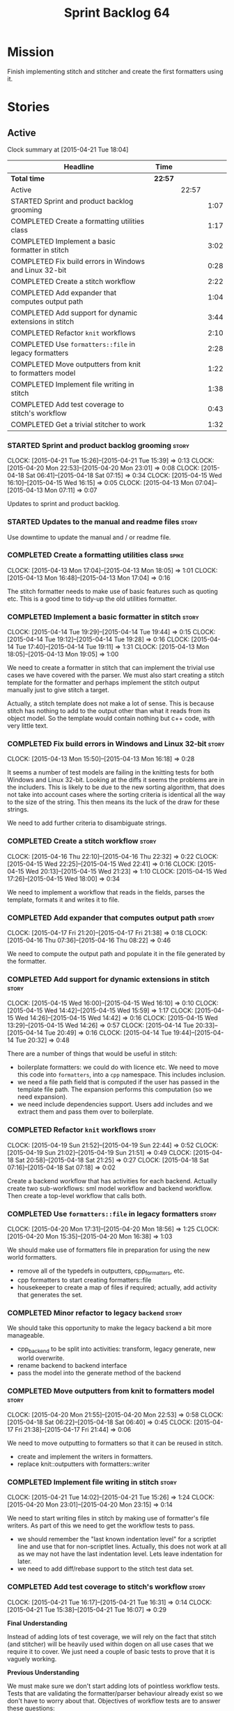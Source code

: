 #+title: Sprint Backlog 64
#+options: date:nil toc:nil author:nil num:nil
#+todo: STARTED | COMPLETED CANCELLED POSTPONED
#+tags: { story(s) spike(p) }

* Mission

Finish implementing stitch and stitcher and create the first
formatters using it.

* Stories

** Active

#+begin: clocktable :maxlevel 3 :scope subtree
Clock summary at [2015-04-21 Tue 18:04]

| Headline                                                | Time    |       |      |
|---------------------------------------------------------+---------+-------+------|
| *Total time*                                            | *22:57* |       |      |
|---------------------------------------------------------+---------+-------+------|
| Active                                                  |         | 22:57 |      |
| STARTED Sprint and product backlog grooming             |         |       | 1:07 |
| COMPLETED Create a formatting utilities class           |         |       | 1:17 |
| COMPLETED Implement a basic formatter in stitch         |         |       | 3:02 |
| COMPLETED Fix build errors in Windows and Linux 32-bit  |         |       | 0:28 |
| COMPLETED Create a stitch workflow                      |         |       | 2:22 |
| COMPLETED Add expander that computes output path        |         |       | 1:04 |
| COMPLETED Add support for dynamic extensions in stitch  |         |       | 3:44 |
| COMPLETED Refactor =knit= workflows                     |         |       | 2:10 |
| COMPLETED Use =formatters::file= in legacy formatters   |         |       | 2:28 |
| COMPLETED Move outputters from knit to formatters model |         |       | 1:22 |
| COMPLETED Implement file writing in stitch              |         |       | 1:38 |
| COMPLETED Add test coverage to stitch's workflow        |         |       | 0:43 |
| COMPLETED Get a trivial stitcher to work                |         |       | 1:32 |
#+end:

*** STARTED Sprint and product backlog grooming                       :story:
    CLOCK: [2015-04-21 Tue 15:26]--[2015-04-21 Tue 15:39] =>  0:13
    CLOCK: [2015-04-20 Mon 22:53]--[2015-04-20 Mon 23:01] =>  0:08
    CLOCK: [2015-04-18 Sat 06:41]--[2015-04-18 Sat 07:15] =>  0:34
    CLOCK: [2015-04-15 Wed 16:10]--[2015-04-15 Wed 16:15] =>  0:05
    CLOCK: [2015-04-13 Mon 07:04]--[2015-04-13 Mon 07:11] =>  0:07

Updates to sprint and product backlog.

*** STARTED Updates to the manual and readme files                    :story:

Use downtime to update the manual and / or readme file.

*** COMPLETED Create a formatting utilities class                     :spike:
    CLOSED: [2015-04-13 Mon 19:05]
    CLOCK: [2015-04-13 Mon 17:04]--[2015-04-13 Mon 18:05] =>  1:01
    CLOCK: [2015-04-13 Mon 16:48]--[2015-04-13 Mon 17:04] =>  0:16

The stitch formatter needs to make use of basic features such as
quoting etc. This is a good time to tidy-up the old utilities
formatter.

*** COMPLETED Implement a basic formatter in stitch                   :story:
    CLOSED: [2015-04-14 Tue 19:44]
    CLOCK: [2015-04-14 Tue 19:29]--[2015-04-14 Tue 19:44] =>  0:15
    CLOCK: [2015-04-14 Tue 19:12]--[2015-04-14 Tue 19:28] =>  0:16
    CLOCK: [2015-04-14 Tue 17:40]--[2015-04-14 Tue 19:11] =>  1:31
    CLOCK: [2015-04-13 Mon 18:05]--[2015-04-13 Mon 19:05] =>  1:00

We need to create a formatter in stitch that can implement the trivial
use cases we have covered with the parser. We must also start creating
a stitch template for the formatter and perhaps implement the stitch
output manually just to give stitch a target.

Actually, a stitch template does not make a lot of sense. This is
because stitch has nothing to add to the output other than what it
reads from its object model. So the template would contain nothing but
c++ code, with very little text.

*** COMPLETED Fix build errors in Windows and Linux 32-bit            :story:
    CLOSED: [2015-04-18 Sat 07:14]
    CLOCK: [2015-04-13 Mon 15:50]--[2015-04-13 Mon 16:18] =>  0:28

It seems a number of test models are failing in the knitting tests for
both Windows and Linux 32-bit. Looking at the diffs it seems the
problems are in the includers. This is likely to be due to the new
sorting algorithm, that does not take into account cases where the
sorting criteria is identical all the way to the size of the
string. This then means its the luck of the draw for these strings.

We need to add further criteria to disambiguate strings.

*** COMPLETED Create a stitch workflow                                :story:
    CLOSED: [2015-04-18 Sat 07:15]
    CLOCK: [2015-04-16 Thu 22:10]--[2015-04-16 Thu 22:32] =>  0:22
    CLOCK: [2015-04-15 Wed 22:25]--[2015-04-15 Wed 22:41] =>  0:16
    CLOCK: [2015-04-15 Wed 20:13]--[2015-04-15 Wed 21:23] =>  1:10
    CLOCK: [2015-04-15 Wed 17:26]--[2015-04-15 Wed 18:00] =>  0:34

We need to implement a workflow that reads in the fields, parses the
template, formats it and writes it to file.

*** COMPLETED Add expander that computes output path                  :story:
    CLOSED: [2015-04-18 Sat 07:15]
    CLOCK: [2015-04-17 Fri 21:20]--[2015-04-17 Fri 21:38] =>  0:18
    CLOCK: [2015-04-16 Thu 07:36]--[2015-04-16 Thu 08:22] =>  0:46

We need to compute the output path and populate it in the file
generated by the formatter.

*** COMPLETED Add support for dynamic extensions in stitch            :story:
    CLOSED: [2015-04-18 Sat 07:15]
    CLOCK: [2015-04-15 Wed 16:00]--[2015-04-15 Wed 16:10] =>  0:10
    CLOCK: [2015-04-15 Wed 14:42]--[2015-04-15 Wed 15:59] =>  1:17
    CLOCK: [2015-04-15 Wed 14:26]--[2015-04-15 Wed 14:42] =>  0:16
    CLOCK: [2015-04-15 Wed 13:29]--[2015-04-15 Wed 14:26] =>  0:57
    CLOCK: [2015-04-14 Tue 20:33]--[2015-04-14 Tue 20:49] =>  0:16
    CLOCK: [2015-04-14 Tue 19:44]--[2015-04-14 Tue 20:32] =>  0:48

There are a number of things that would be useful in stitch:

- boilerplate formatters: we could do with licence etc. We need to
  move this code into =formatters=, into a =cpp= namespace. This
  includes inclusion.
- we need a file path field that is computed if the user has passed in
  the template file path. The expansion performs this computation (so
  we need expansion).
- we need include dependencies support. Users add includes and we
  extract them and pass them over to boilerplate.

*** COMPLETED Refactor =knit= workflows                               :story:
    CLOSED: [2015-04-19 Sun 22:45]
    CLOCK: [2015-04-19 Sun 21:52]--[2015-04-19 Sun 22:44] =>  0:52
    CLOCK: [2015-04-19 Sun 21:02]--[2015-04-19 Sun 21:51] =>  0:49
    CLOCK: [2015-04-18 Sat 20:58]--[2015-04-18 Sat 21:25] =>  0:27
    CLOCK: [2015-04-18 Sat 07:16]--[2015-04-18 Sat 07:18] =>  0:02

Create a backend workflow that has activities for each
backend. Actually create two sub-workflows: sml model workflow and
backend workflow. Then create a top-level workflow that calls both.

*** COMPLETED Use =formatters::file= in legacy formatters             :story:
    CLOSED: [2015-04-20 Mon 18:56]
    CLOCK: [2015-04-20 Mon 17:31]--[2015-04-20 Mon 18:56] =>  1:25
    CLOCK: [2015-04-20 Mon 15:35]--[2015-04-20 Mon 16:38] =>  1:03

We should make use of formatters file in preparation for using the new
world formatters.

- remove all of the typedefs in outputters, cpp_formatters, etc.
- cpp formatters to start creating formatters::file
- housekeeper to create a map of files if required; actually, add
  activity that generates the set.

*** COMPLETED Minor refactor to legacy =backend=                      :story:
    CLOSED: [2015-04-20 Mon 18:57]

We should take this opportunity to make the legacy backend a bit more
manageable.

- cpp_backend to be split into activities: transform, legacy generate,
  new world overwrite.
- rename backend to backend interface
- pass the model into the generate method of the backend

*** COMPLETED Move outputters from knit to formatters model           :story:
    CLOSED: [2015-04-20 Mon 22:53]
    CLOCK: [2015-04-20 Mon 21:55]--[2015-04-20 Mon 22:53] =>  0:58
    CLOCK: [2015-04-18 Sat 06:22]--[2015-04-18 Sat 06:40] =>  0:45
    CLOCK: [2015-04-17 Fri 21:38]--[2015-04-17 Fri 21:44] =>  0:06

We need to move outputting to formatters so that it can be reused in
stitch.

- create and implement the writers in formatters.
- replace knit::outputters with formatters::writer

*** COMPLETED Implement file writing in stitch                        :story:
    CLOSED: [2015-04-21 Tue 15:32]
    CLOCK: [2015-04-21 Tue 14:02]--[2015-04-21 Tue 15:26] =>  1:24
    CLOCK: [2015-04-20 Mon 23:01]--[2015-04-20 Mon 23:15] =>  0:14

We need to start writing files in stitch by making use of formatter's
file writers. As part of this we need to get the workflow tests to
pass.

- we should remember the "last known indentation level" for a
  scriptlet line and use that for non-scriptlet lines. Actually, this
  does not work at all as we may not have the last indentation
  level. Lets leave indentation for later.
- we need to add diff/rebase support to the stitch test data set.

*** COMPLETED Add test coverage to stitch's workflow                  :story:
    CLOSED: [2015-04-21 Tue 16:07]
    CLOCK: [2015-04-21 Tue 16:17]--[2015-04-21 Tue 16:31] =>  0:14
    CLOCK: [2015-04-21 Tue 15:38]--[2015-04-21 Tue 16:07] =>  0:29

*Final Understanding*

Instead of adding lots of test coverage, we will rely on the fact that
stitch (and stitcher) will be heavily used within dogen on all use
cases that we require it to cover. We just need a couple of basic
tests to prove that it is vaguely working.

*Previous Understanding*

We must make sure we don't start adding lots of pointless workflow
tests. Tests that are validating the formatter/parser behaviour
already exist so we don't have to worry about that. Objectives of
workflow tests are to answer these questions:

- do we write files in to the expected locations?
- do the files produce valid c++?
- does the c++ produce the expected template output?
- does the workflow itself work? i.e. the integration between parser,
  formatter, etc.

This means we probably just need a single positive test with a
template that makes use of all available features. We could also add a
few negative tests:

- template not found.
- invalid relative directory: tricky one to test as we are supposed to
  create one.
- invalid template: no need for lots of variations, just one.
- empty template: should generate an error. This is because we would
  not write to the correct directory (due to a lack of relative output
  path). Also we do not have any use cases for this.

A positive test that is required is running stitch against a directory
of templates.

*** COMPLETED Get a trivial stitcher to work                          :story:
    CLOSED: [2015-04-21 Tue 18:04]
    CLOCK: [2015-04-21 Tue 16:32]--[2015-04-21 Tue 18:04] =>  1:32

Now that we have implemented most of stitch, we should get stitcher up
and running. All we need is a few command line options, maybe even
just one - the directory to process or the template to process.

We probably also need version and help.

*** STARTED Create a "supported" expander                             :story:

This needs a bit more analysis. The gist of it is that not all types
support all formatters. We need a way to determine if a formatter is
not supported. This probably should be inferred by a "is dogen model"
property (see backlog); e.g. non-dogen models need their types to have
an inclusion setup in order to be "supported", otherwise they should
default to "not-supported". However the "supported" flag is populated,
we then need to take into account relationships and propagate this
flag across the model such that, if a type =A= in a dogen model has a
property of a type =B= from a non-dogen model which does not support a
given formatter =f=, then =A= must also not support =f=.

In order to implement this feature we need to:

- update the SML grapher to take into account relationships
  (properties that the class has) as well as inheritance.
- we must only visit related types if we ourselves do not have values
  for all supported fields.
- we also need a visitor that detects cycles; when a cycle is found we
  simply assume that the status of the revisited class is true (or
  whatever the default value of "supported" is) and we write a warning
  to the log file. We should output the complete path of the cycle.
- users can override this by setting supported for all formatters
  where there are cycles.
- we could perhaps have a bitmask by qname; we could start by
  generating all bitmasks for all qnames and setting them to default
  value. We could then find all qnames that have supported set to
  false and update the corresponding bitmasks. Then we could use the
  graph to loop through the qnames and "and" the bitmasks of each
  qname with the bitmasks of their related qnames. The position of
  each field is allocated by the algorithm (e.g. the first "supported"
  field is at position 0 and so on). Actually the first position of
  the bitmask could be used to indicate if the bitmask has already
  been processed or not. In the presence of a cycle force it to true.
- we need a class that takes the SML model and computes the supported
  bitmasks for each qname; the supported expander then simply takes
  this (perhaps as part of the expansion context), looks up for the
  current qname and uses the field list to set the flags
  appropriately.
- we should remove all traces of supported from a settings
  perspective; supported and multi-level enabled are just artefacts of
  the meta-data. From a settings perspective, there is just a
  formatter level (common formatter settings) enabled which determines
  whether the formatter is on or off. How that flag came to be
  computed is not relevant outside the expansion process. This also
  means we can have simpler or more complex policies as time allows us
  improve on this story; provided we can at least set all flags to
  enabled we can move forward.

Solution for cycles:

- detect the cycle and then remember the pair (a, b) where b is the
  start of the cycle and a is the last vertex before the cycle. We
  should assume that a is (true, true) for the edge (a, b) and compute
  all other edges. Finally, once the graph has been processed we
  should check all of the pairs in a cycle; for these we should simply
  look at the values of b, and update a accordingly.

*** Add support for inline code in stitch                             :story:

At present we do not support the =<#=xyz#>= and =<#+xyz#>= forms in
stitch. We need to support these.

*** Handling of managed directories is incorrect                      :story:

At present we are querying the dia to sml transformer to figure out
what the managed directories are. These are basically the top-level
directories from where we want the housekeeper to operate. In reality
this is (or can be placed) in the meta-data. We should be able to
extract the managed directories from the meta-data as a step in one of
the workflows.

This can be done by the backend. It does mean that we should be
returning a composite type from generation:

- list of files;
- list of managed directories.

Alternatively we could have a =managed_directories= method that takes
in an SML model and then internally reads in the meta-data for a given
model to produce the list.

*Merged with previous story*

Compute managed directories from knitting options

At present the backend is returning empty managed directories. This
means housekeeping will fail in the new world. We need to change the
interface of this method to take in the knitting options and return
the managed directories.

This is not entirely trivial. At present the managed directories are
computed in the locator. It takes into account split project, etc to
come up with all the directories used by the backend. We need to make
these decisions during path expansion, expect we only need manged
directories for the root object. However we do not know which object
is the root object at present, during the expansion. We could identify
it via the QName and the SML model in context thought. We could then
populate the managed directories as a text collection. We then need
some settings and a factory to pull out the managed directories from
the root object. This could be done in =managed_directories=, by
having an SML model as input.

*** Consider removing the overwrite flag in =formatters::file=        :story:

Investigate if the overwrite flag makes sense in file; it seems we
only use it in two scenarios: force overwrite requested by user or
file contents have changed, both of which can be done in the
file_writer.

Actually this flag is needed. It is required to handle the case where
we do not code-generate files, unless they do not exist. For example,
for service headers and implementation we should create the files, but
then subsequently not touch them. The overwrite flag should be set to
false. We need to figure out how to implement this and remove the
hacks around file writing.

*** Split knitting from stitching settings                            :story:

At present we only have a single common directory with all of the
available fields. Not all fields apply to both stitching and
knitting - but some do. We need a way to filter these. One possibility
is to use an approach similar to the formatter groups in the ownership
hierarchy. For now we simply have fields that have no meaning in
stitching but can be supplied by users.

*** Create a forward declarations formatter using stitch              :story:

We need to start making use of stitch in dogen. To start off with, we
will manually run the stitch command against a template to generate
the =cpp= file and include the header file from the formatter. We also
need to inject the stitch file name to the list of ignores, probably
by ignoring =*_stitch.cpp=, =*_stitch.hpp= and =*.stitch=. This should
avoid clashes with the source code of stitch itself.

** Deprecated
